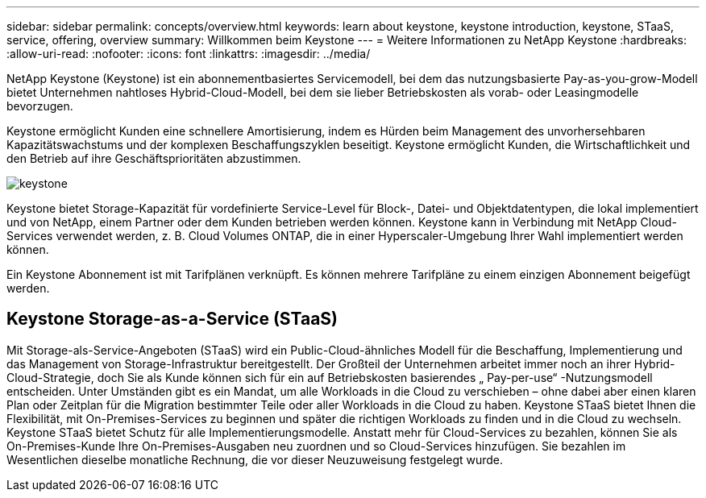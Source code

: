 ---
sidebar: sidebar 
permalink: concepts/overview.html 
keywords: learn about keystone, keystone introduction, keystone, STaaS, service, offering, overview 
summary: Willkommen beim Keystone 
---
= Weitere Informationen zu NetApp Keystone
:hardbreaks:
:allow-uri-read: 
:nofooter: 
:icons: font
:linkattrs: 
:imagesdir: ../media/


[role="lead"]
NetApp Keystone (Keystone) ist ein abonnementbasiertes Servicemodell, bei dem das nutzungsbasierte Pay-as-you-grow-Modell bietet Unternehmen nahtloses Hybrid-Cloud-Modell, bei dem sie lieber Betriebskosten als vorab- oder Leasingmodelle bevorzugen.

Keystone ermöglicht Kunden eine schnellere Amortisierung, indem es Hürden beim Management des unvorhersehbaren Kapazitätswachstums und der komplexen Beschaffungszyklen beseitigt. Keystone ermöglicht Kunden, die Wirtschaftlichkeit und den Betrieb auf ihre Geschäftsprioritäten abzustimmen.

image:nkfsosm_image2.png["keystone"]

Keystone bietet Storage-Kapazität für vordefinierte Service-Level für Block-, Datei- und Objektdatentypen, die lokal implementiert und von NetApp, einem Partner oder dem Kunden betrieben werden können. Keystone kann in Verbindung mit NetApp Cloud-Services verwendet werden, z. B. Cloud Volumes ONTAP, die in einer Hyperscaler-Umgebung Ihrer Wahl implementiert werden können.

Ein Keystone Abonnement ist mit Tarifplänen verknüpft. Es können mehrere Tarifpläne zu einem einzigen Abonnement beigefügt werden.



== Keystone Storage-as-a-Service (STaaS)

Mit Storage-als-Service-Angeboten (STaaS) wird ein Public-Cloud-ähnliches Modell für die Beschaffung, Implementierung und das Management von Storage-Infrastruktur bereitgestellt. Der Großteil der Unternehmen arbeitet immer noch an ihrer Hybrid-Cloud-Strategie, doch Sie als Kunde können sich für ein auf Betriebskosten basierendes „ Pay-per-use“ -Nutzungsmodell entscheiden. Unter Umständen gibt es ein Mandat, um alle Workloads in die Cloud zu verschieben – ohne dabei aber einen klaren Plan oder Zeitplan für die Migration bestimmter Teile oder aller Workloads in die Cloud zu haben. Keystone STaaS bietet Ihnen die Flexibilität, mit On-Premises-Services zu beginnen und später die richtigen Workloads zu finden und in die Cloud zu wechseln. Keystone STaaS bietet Schutz für alle Implementierungsmodelle. Anstatt mehr für Cloud-Services zu bezahlen, können Sie als On-Premises-Kunde Ihre On-Premises-Ausgaben neu zuordnen und so Cloud-Services hinzufügen. Sie bezahlen im Wesentlichen dieselbe monatliche Rechnung, die vor dieser Neuzuweisung festgelegt wurde.
